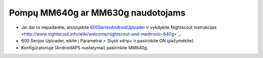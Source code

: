 Pompų MM640g ar MM630g naudotojams
**************************************************

* Jei dar to nepadarėte, atsisiųskite `600SeriesAndroidUploader <http://pazaan.github.io/600SeriesAndroidUploader/>`_ ir vykdykite Nightscout instrukcijas <http://www.nightscout.info/wiki/welcome/nightscout-and-medtronic-640g>`_.
* 600 Serijos Uploader, eikite į Parametrai > Siųsti xdrip+ ir pasirinkite ON (pažymėkite).
* Konfigūratoriuje (AndroidAPS nustatymai) pasirinkite MM640g.
